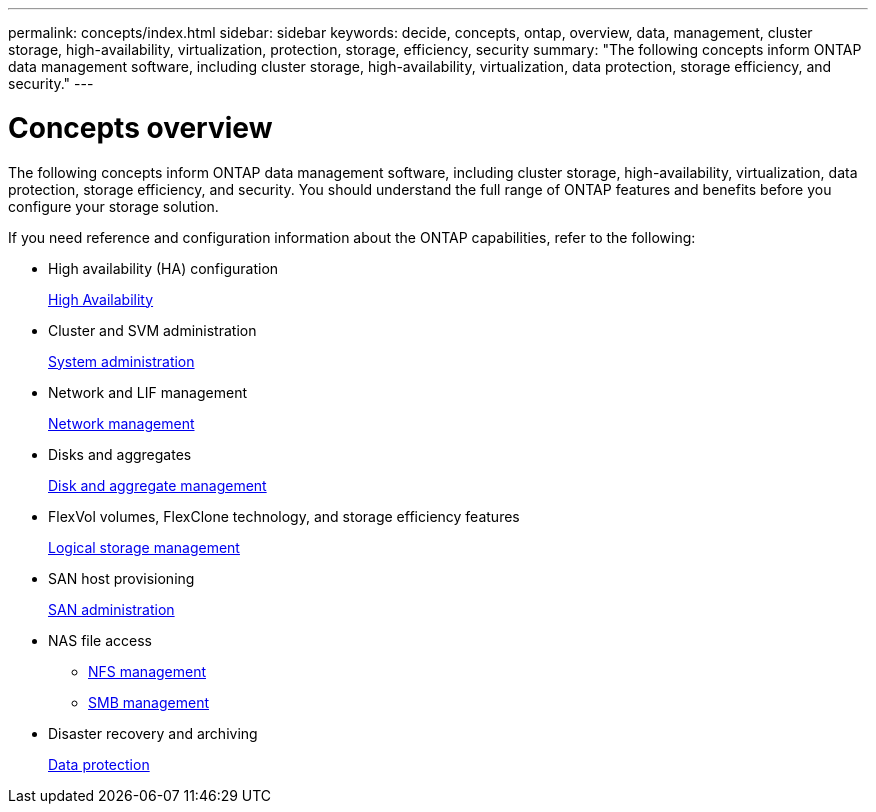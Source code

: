 ---
permalink: concepts/index.html
sidebar: sidebar
keywords: decide, concepts, ontap, overview, data, management, cluster storage, high-availability, virtualization, protection, storage, efficiency, security
summary: "The following concepts inform ONTAP data management software, including cluster storage, high-availability, virtualization, data protection, storage efficiency, and security."
---

= Concepts overview
:icons: font
:imagesdir: ../media/

[.lead]
The following concepts inform ONTAP data management software, including cluster storage, high-availability, virtualization, data protection, storage efficiency, and security. You should understand the full range of ONTAP features and benefits before you configure your storage solution.

If you need reference and configuration information about the ONTAP capabilities, refer to the following:

* High availability (HA) configuration
+
link:../high-availability/index.html[High Availability]

* Cluster and SVM administration
+
link:../system-admin/index.html[System administration]

* Network and LIF management
+
link:../networking/index.html[Network management]

* Disks and aggregates
+
link:../disks-aggregates/index.html[Disk and aggregate management]

* FlexVol volumes, FlexClone technology, and storage efficiency features
+
link:../volumes/index.html[Logical storage management]

* SAN host provisioning
+
link:../san-admin/index.html[SAN administration]

* NAS file access
 ** link:../nfs-admin/index.html[NFS management]
 ** link:../smb-admin/index.html[SMB management]
* Disaster recovery and archiving
+
link:../data-protection/index.html[Data protection]

// BURT 1448684, 10 JAN 2022
